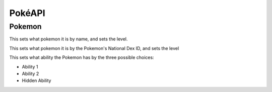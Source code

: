 PokéAPI
*******

Pokemon
=======
.. function:: def setPokemonByName(str name, int level)

This sets what pokemon it is by name, and sets the level.

.. function:: def setPokemonByID(int pid, int level)

This sets what pokemon it is by the Pokemon's National Dex ID, and sets the level

.. function:: def setAbility(str choice)

This sets what ability the Pokemon has by the three possible choices:

- Ability 1
- Ability 2
- Hidden Ability
